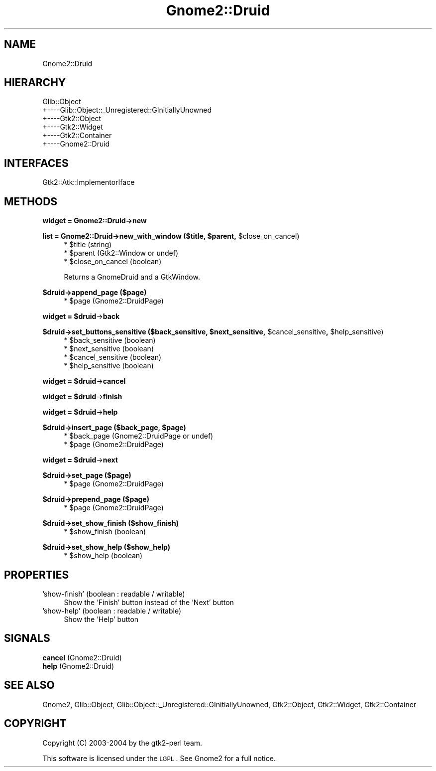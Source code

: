 .\" Automatically generated by Pod::Man v1.37, Pod::Parser v1.3
.\"
.\" Standard preamble:
.\" ========================================================================
.de Sh \" Subsection heading
.br
.if t .Sp
.ne 5
.PP
\fB\\$1\fR
.PP
..
.de Sp \" Vertical space (when we can't use .PP)
.if t .sp .5v
.if n .sp
..
.de Vb \" Begin verbatim text
.ft CW
.nf
.ne \\$1
..
.de Ve \" End verbatim text
.ft R
.fi
..
.\" Set up some character translations and predefined strings.  \*(-- will
.\" give an unbreakable dash, \*(PI will give pi, \*(L" will give a left
.\" double quote, and \*(R" will give a right double quote.  | will give a
.\" real vertical bar.  \*(C+ will give a nicer C++.  Capital omega is used to
.\" do unbreakable dashes and therefore won't be available.  \*(C` and \*(C'
.\" expand to `' in nroff, nothing in troff, for use with C<>.
.tr \(*W-|\(bv\*(Tr
.ds C+ C\v'-.1v'\h'-1p'\s-2+\h'-1p'+\s0\v'.1v'\h'-1p'
.ie n \{\
.    ds -- \(*W-
.    ds PI pi
.    if (\n(.H=4u)&(1m=24u) .ds -- \(*W\h'-12u'\(*W\h'-12u'-\" diablo 10 pitch
.    if (\n(.H=4u)&(1m=20u) .ds -- \(*W\h'-12u'\(*W\h'-8u'-\"  diablo 12 pitch
.    ds L" ""
.    ds R" ""
.    ds C` ""
.    ds C' ""
'br\}
.el\{\
.    ds -- \|\(em\|
.    ds PI \(*p
.    ds L" ``
.    ds R" ''
'br\}
.\"
.\" If the F register is turned on, we'll generate index entries on stderr for
.\" titles (.TH), headers (.SH), subsections (.Sh), items (.Ip), and index
.\" entries marked with X<> in POD.  Of course, you'll have to process the
.\" output yourself in some meaningful fashion.
.if \nF \{\
.    de IX
.    tm Index:\\$1\t\\n%\t"\\$2"
..
.    nr % 0
.    rr F
.\}
.\"
.\" For nroff, turn off justification.  Always turn off hyphenation; it makes
.\" way too many mistakes in technical documents.
.hy 0
.if n .na
.\"
.\" Accent mark definitions (@(#)ms.acc 1.5 88/02/08 SMI; from UCB 4.2).
.\" Fear.  Run.  Save yourself.  No user-serviceable parts.
.    \" fudge factors for nroff and troff
.if n \{\
.    ds #H 0
.    ds #V .8m
.    ds #F .3m
.    ds #[ \f1
.    ds #] \fP
.\}
.if t \{\
.    ds #H ((1u-(\\\\n(.fu%2u))*.13m)
.    ds #V .6m
.    ds #F 0
.    ds #[ \&
.    ds #] \&
.\}
.    \" simple accents for nroff and troff
.if n \{\
.    ds ' \&
.    ds ` \&
.    ds ^ \&
.    ds , \&
.    ds ~ ~
.    ds /
.\}
.if t \{\
.    ds ' \\k:\h'-(\\n(.wu*8/10-\*(#H)'\'\h"|\\n:u"
.    ds ` \\k:\h'-(\\n(.wu*8/10-\*(#H)'\`\h'|\\n:u'
.    ds ^ \\k:\h'-(\\n(.wu*10/11-\*(#H)'^\h'|\\n:u'
.    ds , \\k:\h'-(\\n(.wu*8/10)',\h'|\\n:u'
.    ds ~ \\k:\h'-(\\n(.wu-\*(#H-.1m)'~\h'|\\n:u'
.    ds / \\k:\h'-(\\n(.wu*8/10-\*(#H)'\z\(sl\h'|\\n:u'
.\}
.    \" troff and (daisy-wheel) nroff accents
.ds : \\k:\h'-(\\n(.wu*8/10-\*(#H+.1m+\*(#F)'\v'-\*(#V'\z.\h'.2m+\*(#F'.\h'|\\n:u'\v'\*(#V'
.ds 8 \h'\*(#H'\(*b\h'-\*(#H'
.ds o \\k:\h'-(\\n(.wu+\w'\(de'u-\*(#H)/2u'\v'-.3n'\*(#[\z\(de\v'.3n'\h'|\\n:u'\*(#]
.ds d- \h'\*(#H'\(pd\h'-\w'~'u'\v'-.25m'\f2\(hy\fP\v'.25m'\h'-\*(#H'
.ds D- D\\k:\h'-\w'D'u'\v'-.11m'\z\(hy\v'.11m'\h'|\\n:u'
.ds th \*(#[\v'.3m'\s+1I\s-1\v'-.3m'\h'-(\w'I'u*2/3)'\s-1o\s+1\*(#]
.ds Th \*(#[\s+2I\s-2\h'-\w'I'u*3/5'\v'-.3m'o\v'.3m'\*(#]
.ds ae a\h'-(\w'a'u*4/10)'e
.ds Ae A\h'-(\w'A'u*4/10)'E
.    \" corrections for vroff
.if v .ds ~ \\k:\h'-(\\n(.wu*9/10-\*(#H)'\s-2\u~\d\s+2\h'|\\n:u'
.if v .ds ^ \\k:\h'-(\\n(.wu*10/11-\*(#H)'\v'-.4m'^\v'.4m'\h'|\\n:u'
.    \" for low resolution devices (crt and lpr)
.if \n(.H>23 .if \n(.V>19 \
\{\
.    ds : e
.    ds 8 ss
.    ds o a
.    ds d- d\h'-1'\(ga
.    ds D- D\h'-1'\(hy
.    ds th \o'bp'
.    ds Th \o'LP'
.    ds ae ae
.    ds Ae AE
.\}
.rm #[ #] #H #V #F C
.\" ========================================================================
.\"
.IX Title "Gnome2::Druid 3pm"
.TH Gnome2::Druid 3pm "2006-06-19" "perl v5.8.7" "User Contributed Perl Documentation"
.SH "NAME"
Gnome2::Druid
.SH "HIERARCHY"
.IX Header "HIERARCHY"
.Vb 6
\&  Glib::Object
\&  +\-\-\-\-Glib::Object::_Unregistered::GInitiallyUnowned
\&       +\-\-\-\-Gtk2::Object
\&            +\-\-\-\-Gtk2::Widget
\&                 +\-\-\-\-Gtk2::Container
\&                      +\-\-\-\-Gnome2::Druid
.Ve
.SH "INTERFACES"
.IX Header "INTERFACES"
.Vb 1
\&  Gtk2::Atk::ImplementorIface
.Ve
.SH "METHODS"
.IX Header "METHODS"
.Sh "widget = Gnome2::Druid\->\fBnew\fP"
.IX Subsection "widget = Gnome2::Druid->new"
.ie n .Sh "list = Gnome2::Druid\->\fBnew_with_window\fP ($title, $parent\fP, \f(CW$close_on_cancel)"
.el .Sh "list = Gnome2::Druid\->\fBnew_with_window\fP ($title, \f(CW$parent\fP, \f(CW$close_on_cancel\fP)"
.IX Subsection "list = Gnome2::Druid->new_with_window ($title, $parent, $close_on_cancel)"
.RS 4
.ie n .IP "* $title (string)" 4
.el .IP "* \f(CW$title\fR (string)" 4
.IX Item "$title (string)"
.PD 0
.ie n .IP "* $parent (Gtk2::Window or undef)" 4
.el .IP "* \f(CW$parent\fR (Gtk2::Window or undef)" 4
.IX Item "$parent (Gtk2::Window or undef)"
.ie n .IP "* $close_on_cancel (boolean)" 4
.el .IP "* \f(CW$close_on_cancel\fR (boolean)" 4
.IX Item "$close_on_cancel (boolean)"
.RE
.RS 4
.PD
.Sp
Returns a GnomeDruid and a GtkWindow.
.RE
.Sh "$druid\->\fBappend_page\fP ($page)"
.IX Subsection "$druid->append_page ($page)"
.RS 4
.ie n .IP "* $page (Gnome2::DruidPage)" 4
.el .IP "* \f(CW$page\fR (Gnome2::DruidPage)" 4
.IX Item "$page (Gnome2::DruidPage)"
.RE
.RS 4
.RE
.ie n .Sh "widget = $druid\fP\->\fBback"
.el .Sh "widget = \f(CW$druid\fP\->\fBback\fP"
.IX Subsection "widget = $druid->back"
.ie n .Sh "$druid\->\fBset_buttons_sensitive\fP ($back_sensitive, $next_sensitive\fP, \f(CW$cancel_sensitive\fP, \f(CW$help_sensitive)"
.el .Sh "$druid\->\fBset_buttons_sensitive\fP ($back_sensitive, \f(CW$next_sensitive\fP, \f(CW$cancel_sensitive\fP, \f(CW$help_sensitive\fP)"
.IX Subsection "$druid->set_buttons_sensitive ($back_sensitive, $next_sensitive, $cancel_sensitive, $help_sensitive)"
.RS 4
.PD 0
.ie n .IP "* $back_sensitive (boolean)" 4
.el .IP "* \f(CW$back_sensitive\fR (boolean)" 4
.IX Item "$back_sensitive (boolean)"
.ie n .IP "* $next_sensitive (boolean)" 4
.el .IP "* \f(CW$next_sensitive\fR (boolean)" 4
.IX Item "$next_sensitive (boolean)"
.ie n .IP "* $cancel_sensitive (boolean)" 4
.el .IP "* \f(CW$cancel_sensitive\fR (boolean)" 4
.IX Item "$cancel_sensitive (boolean)"
.ie n .IP "* $help_sensitive (boolean)" 4
.el .IP "* \f(CW$help_sensitive\fR (boolean)" 4
.IX Item "$help_sensitive (boolean)"
.RE
.RS 4
.RE
.PD
.ie n .Sh "widget = $druid\fP\->\fBcancel"
.el .Sh "widget = \f(CW$druid\fP\->\fBcancel\fP"
.IX Subsection "widget = $druid->cancel"
.ie n .Sh "widget = $druid\fP\->\fBfinish"
.el .Sh "widget = \f(CW$druid\fP\->\fBfinish\fP"
.IX Subsection "widget = $druid->finish"
.ie n .Sh "widget = $druid\fP\->\fBhelp"
.el .Sh "widget = \f(CW$druid\fP\->\fBhelp\fP"
.IX Subsection "widget = $druid->help"
.ie n .Sh "$druid\->\fBinsert_page\fP ($back_page, $page)"
.el .Sh "$druid\->\fBinsert_page\fP ($back_page, \f(CW$page\fP)"
.IX Subsection "$druid->insert_page ($back_page, $page)"
.RS 4
.ie n .IP "* $back_page (Gnome2::DruidPage or undef)" 4
.el .IP "* \f(CW$back_page\fR (Gnome2::DruidPage or undef)" 4
.IX Item "$back_page (Gnome2::DruidPage or undef)"
.PD 0
.ie n .IP "* $page (Gnome2::DruidPage)" 4
.el .IP "* \f(CW$page\fR (Gnome2::DruidPage)" 4
.IX Item "$page (Gnome2::DruidPage)"
.RE
.RS 4
.RE
.PD
.ie n .Sh "widget = $druid\fP\->\fBnext"
.el .Sh "widget = \f(CW$druid\fP\->\fBnext\fP"
.IX Subsection "widget = $druid->next"
.Sh "$druid\->\fBset_page\fP ($page)"
.IX Subsection "$druid->set_page ($page)"
.RS 4
.ie n .IP "* $page (Gnome2::DruidPage)" 4
.el .IP "* \f(CW$page\fR (Gnome2::DruidPage)" 4
.IX Item "$page (Gnome2::DruidPage)"
.RE
.RS 4
.RE
.Sh "$druid\->\fBprepend_page\fP ($page)"
.IX Subsection "$druid->prepend_page ($page)"
.RS 4
.PD 0
.ie n .IP "* $page (Gnome2::DruidPage)" 4
.el .IP "* \f(CW$page\fR (Gnome2::DruidPage)" 4
.IX Item "$page (Gnome2::DruidPage)"
.RE
.RS 4
.RE
.PD
.Sh "$druid\->\fBset_show_finish\fP ($show_finish)"
.IX Subsection "$druid->set_show_finish ($show_finish)"
.RS 4
.ie n .IP "* $show_finish (boolean)" 4
.el .IP "* \f(CW$show_finish\fR (boolean)" 4
.IX Item "$show_finish (boolean)"
.RE
.RS 4
.RE
.Sh "$druid\->\fBset_show_help\fP ($show_help)"
.IX Subsection "$druid->set_show_help ($show_help)"
.RS 4
.PD 0
.ie n .IP "* $show_help (boolean)" 4
.el .IP "* \f(CW$show_help\fR (boolean)" 4
.IX Item "$show_help (boolean)"
.RE
.RS 4
.RE
.PD
.SH "PROPERTIES"
.IX Header "PROPERTIES"
.IP "'show\-finish' (boolean : readable / writable)" 4
.IX Item "'show-finish' (boolean : readable / writable)"
Show the 'Finish' button instead of the 'Next' button
.IP "'show\-help' (boolean : readable / writable)" 4
.IX Item "'show-help' (boolean : readable / writable)"
Show the 'Help' button
.SH "SIGNALS"
.IX Header "SIGNALS"
.IP "\fBcancel\fR (Gnome2::Druid)" 4
.IX Item "cancel (Gnome2::Druid)"
.PD 0
.IP "\fBhelp\fR (Gnome2::Druid)" 4
.IX Item "help (Gnome2::Druid)"
.PD
.SH "SEE ALSO"
.IX Header "SEE ALSO"
Gnome2, Glib::Object, Glib::Object::_Unregistered::GInitiallyUnowned, Gtk2::Object, Gtk2::Widget, Gtk2::Container
.SH "COPYRIGHT"
.IX Header "COPYRIGHT"
Copyright (C) 2003\-2004 by the gtk2\-perl team.
.PP
This software is licensed under the \s-1LGPL\s0.  See Gnome2 for a full notice.
